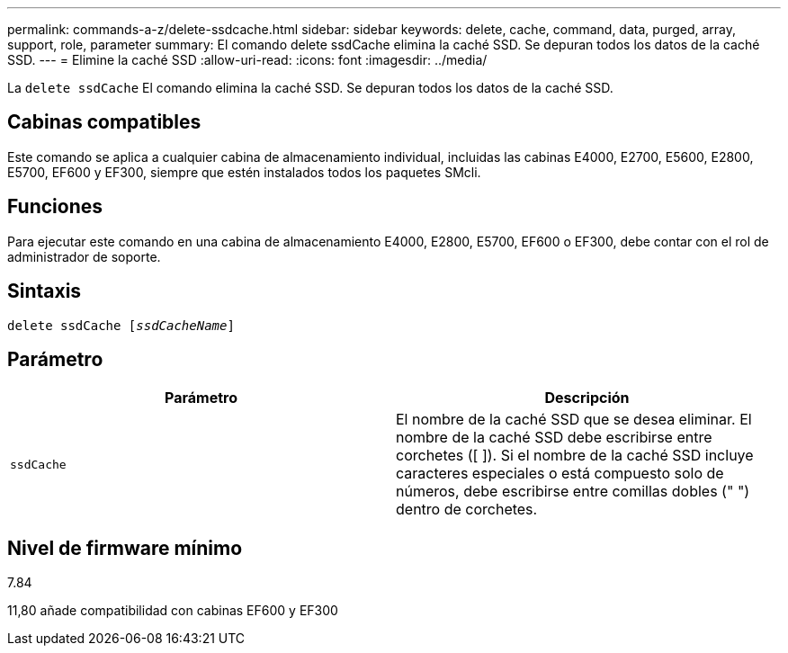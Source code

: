 ---
permalink: commands-a-z/delete-ssdcache.html 
sidebar: sidebar 
keywords: delete, cache, command, data, purged, array, support, role, parameter 
summary: El comando delete ssdCache elimina la caché SSD. Se depuran todos los datos de la caché SSD. 
---
= Elimine la caché SSD
:allow-uri-read: 
:icons: font
:imagesdir: ../media/


[role="lead"]
La `delete ssdCache` El comando elimina la caché SSD. Se depuran todos los datos de la caché SSD.



== Cabinas compatibles

Este comando se aplica a cualquier cabina de almacenamiento individual, incluidas las cabinas E4000, E2700, E5600, E2800, E5700, EF600 y EF300, siempre que estén instalados todos los paquetes SMcli.



== Funciones

Para ejecutar este comando en una cabina de almacenamiento E4000, E2800, E5700, EF600 o EF300, debe contar con el rol de administrador de soporte.



== Sintaxis

[source, cli, subs="+macros"]
----
pass:quotes[delete ssdCache [_ssdCacheName_]]
----


== Parámetro

[cols="2*"]
|===
| Parámetro | Descripción 


 a| 
`ssdCache`
 a| 
El nombre de la caché SSD que se desea eliminar. El nombre de la caché SSD debe escribirse entre corchetes ([ ]). Si el nombre de la caché SSD incluye caracteres especiales o está compuesto solo de números, debe escribirse entre comillas dobles (" ") dentro de corchetes.

|===


== Nivel de firmware mínimo

7.84

11,80 añade compatibilidad con cabinas EF600 y EF300
